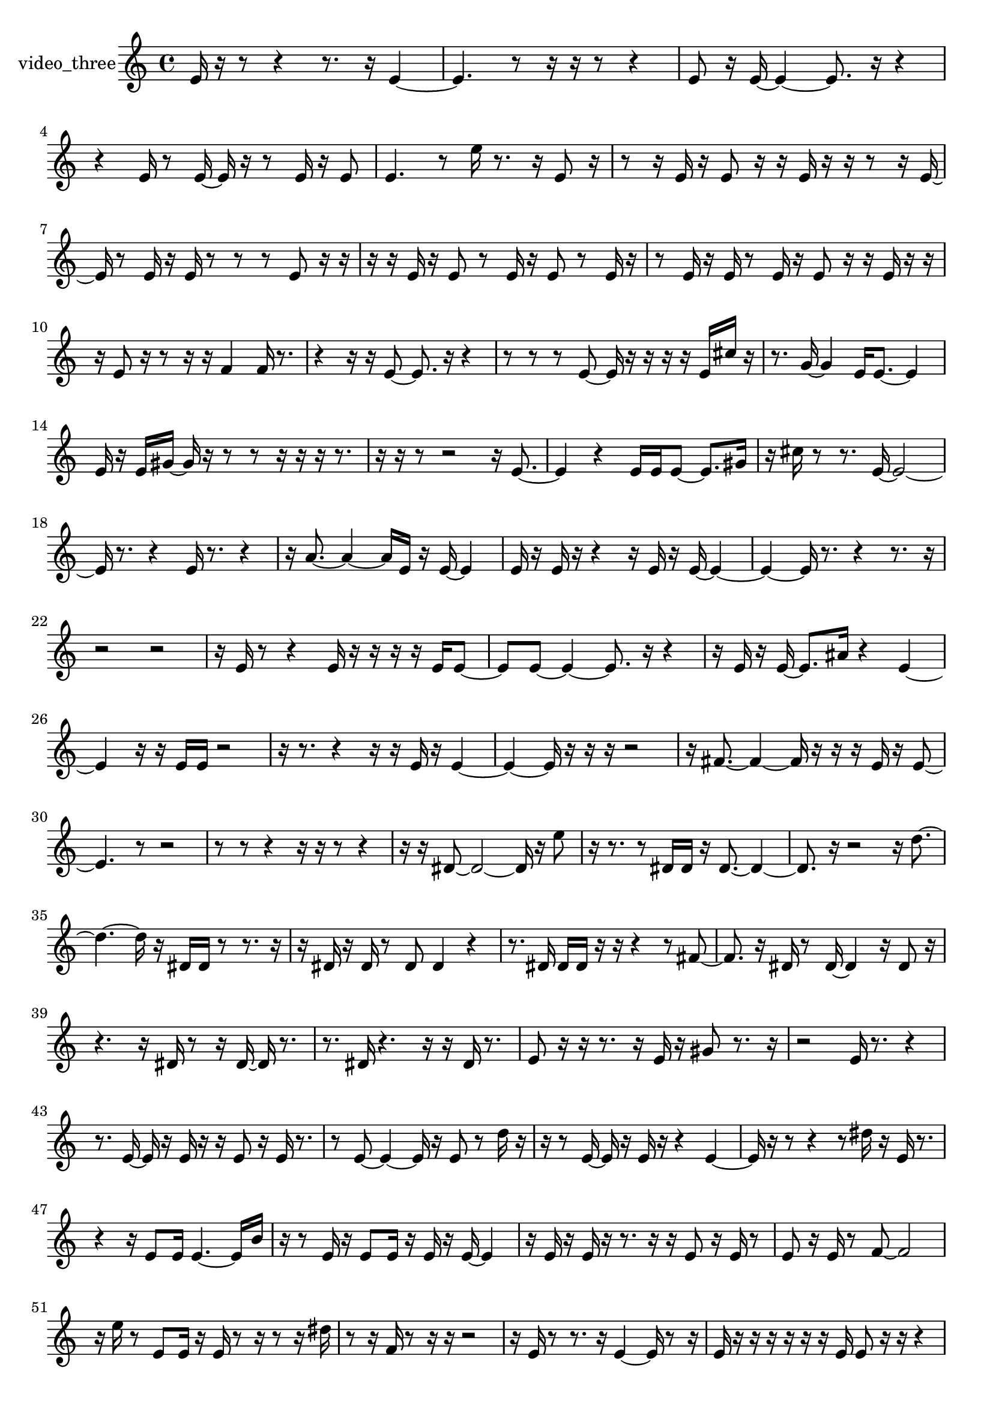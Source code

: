% [notes] external for Pure Data
% development-version July 14, 2014 
% by Jaime E. Oliver La Rosa
% la.rosa@nyu.edu
% @ the Waverly Labs in NYU MUSIC FAS
% Open this file with Lilypond
% more information is available at lilypond.org
% Released under the GNU General Public License.

% HEADERS

glissandoSkipOn = {
  \override NoteColumn.glissando-skip = ##t
  \hide NoteHead
  \hide Accidental
  \hide Tie
  \override NoteHead.no-ledgers = ##t
}

glissandoSkipOff = {
  \revert NoteColumn.glissando-skip
  \undo \hide NoteHead
  \undo \hide Tie
  \undo \hide Accidental
  \revert NoteHead.no-ledgers
}
video_three_part = {

  \time 4/4

  \clef treble 
  % ________________________________________bar 1 :
  e'16  r16  r8 
  r4 
  r8.  r16 
  e'4~  |
  % ________________________________________bar 2 :
  e'4. 
  r8 
  r16  r16  r8 
  r4  |
  % ________________________________________bar 3 :
  e'8  r16  e'16~ 
  e'4~ 
  e'8.  r16 
  r4  |
  % ________________________________________bar 4 :
  r4 
  e'16  r8  e'16~ 
  e'16  r16  r8 
  e'16  r16  e'8  |
  % ________________________________________bar 5 :
  e'4. 
  r8 
  e''16  r8. 
  r16  e'8  r16  |
  % ________________________________________bar 6 :
  r8  r16  e'16 
  r16  e'8  r16 
  r16  e'16  r16  r16 
  r8  r16  e'16~  |
  % ________________________________________bar 7 :
  e'16  r8  e'16 
  r16  e'16  r8 
  r8  r8 
  e'8  r16  r16  |
  % ________________________________________bar 8 :
  r16  r16  e'16  r16 
  e'8  r8 
  e'16  r16  e'8 
  r8  e'16  r16  |
  % ________________________________________bar 9 :
  r8  e'16  r16 
  e'16  r8  e'16 
  r16  e'8  r16 
  r16  e'16  r16  r16  |
  % ________________________________________bar 10 :
  r16  e'8  r16 
  r8  r16  r16 
  f'4 
  f'16  r8.  |
  % ________________________________________bar 11 :
  r4 
  r16  r16  e'8~ 
  e'8.  r16 
  r4  |
  % ________________________________________bar 12 :
  r8  r8 
  r8  e'8~ 
  e'16  r16  r16  r16 
  r16  e'16  cis''16  r16  |
  % ________________________________________bar 13 :
  r8.  g'16~ 
  g'4 
  e'16  e'8.~ 
  e'4  |
  % ________________________________________bar 14 :
  e'16  r16  e'16  gis'16~ 
  gis'16  r16  r8 
  r8  r16  r16 
  r16  r8.  |
  % ________________________________________bar 15 :
  r16  r16  r8 
  r2 
  r16  e'8.~  |
  % ________________________________________bar 16 :
  e'4 
  r4 
  e'16  e'16  e'8~ 
  e'8.  gis'16  |
  % ________________________________________bar 17 :
  r16  cis''16  r8 
  r8.  e'16~ 
  e'2~  |
  % ________________________________________bar 18 :
  e'16  r8. 
  r4 
  e'16  r8. 
  r4  |
  % ________________________________________bar 19 :
  r16  a'8.~ 
  a'4~ 
  a'16  e'16  r16  e'16~ 
  e'4  |
  % ________________________________________bar 20 :
  e'16  r16  e'16  r16 
  r4 
  r16  e'16  r16  e'16~ 
  e'4~  |
  % ________________________________________bar 21 :
  e'4~ 
  e'16  r8. 
  r4 
  r8.  r16  |
  % ________________________________________bar 22 :
  r2 
  r2  |
  % ________________________________________bar 23 :
  r16  e'16  r8 
  r4 
  e'16  r16  r16  r16 
  r16  e'16  e'8~  |
  % ________________________________________bar 24 :
  e'8  e'8~ 
  e'4~ 
  e'8.  r16 
  r4  |
  % ________________________________________bar 25 :
  r16  e'16  r16  e'16~ 
  e'8.  ais'16 
  r4 
  e'4~  |
  % ________________________________________bar 26 :
  e'4 
  r16  r16  e'16  e'16 
  r2  |
  % ________________________________________bar 27 :
  r16  r8. 
  r4 
  r16  r16  e'16  r16 
  e'4~  |
  % ________________________________________bar 28 :
  e'4~ 
  e'16  r16  r16  r16 
  r2  |
  % ________________________________________bar 29 :
  r16  fis'8.~ 
  fis'4~ 
  fis'16  r16  r16  r16 
  e'16  r16  e'8~  |
  % ________________________________________bar 30 :
  e'4. 
  r8 
  r2  |
  % ________________________________________bar 31 :
  r8  r8 
  r4 
  r16  r16  r8 
  r4  |
  % ________________________________________bar 32 :
  r16  r16  dis'8~ 
  dis'2~ 
  dis'16  r16  e''8  |
  % ________________________________________bar 33 :
  r16  r8. 
  r8  dis'16  dis'16 
  r16  dis'8.~ 
  dis'4~  |
  % ________________________________________bar 34 :
  dis'8.  r16 
  r2 
  r16  d''8.~  |
  % ________________________________________bar 35 :
  d''4.~ 
  d''16  r16 
  dis'16  dis'16  r8 
  r8.  r16  |
  % ________________________________________bar 36 :
  r16  dis'16  r16  dis'16 
  r8  dis'8 
  dis'4 
  r4  |
  % ________________________________________bar 37 :
  r8.  dis'16 
  dis'16  dis'16  r16  r16 
  r4 
  r8  fis'8~  |
  % ________________________________________bar 38 :
  fis'8.  r16 
  dis'16  r8  dis'16~ 
  dis'4 
  r16  dis'8  r16  |
  % ________________________________________bar 39 :
  r4. 
  r16  dis'16 
  r8  r16  dis'16~ 
  dis'16  r8.  |
  % ________________________________________bar 40 :
  r8.  dis'16 
  r4. 
  r16  r16 
  dis'16  r8.  |
  % ________________________________________bar 41 :
  e'8  r16  r16 
  r8.  r16 
  e'16  r16  gis'8 
  r8.  r16  |
  % ________________________________________bar 42 :
  r2 
  e'16  r8. 
  r4  |
  % ________________________________________bar 43 :
  r8.  e'16~ 
  e'16  r16  e'16  r16 
  r16  e'8  r16 
  e'16  r8.  |
  % ________________________________________bar 44 :
  r8  e'8~ 
  e'4~ 
  e'16  r16  e'8 
  r8  d''16  r16  |
  % ________________________________________bar 45 :
  r16  r8  e'16~ 
  e'16  r16  e'16  r16 
  r4 
  e'4~  |
  % ________________________________________bar 46 :
  e'16  r16  r8 
  r4 
  r8  dis''16  r16 
  e'16  r8.  |
  % ________________________________________bar 47 :
  r4 
  r16  e'8  e'16 
  e'4.~ 
  e'16  b'16  |
  % ________________________________________bar 48 :
  r16  r8  e'16 
  r16  e'8  e'16 
  r16  e'16  r16  e'16~ 
  e'4  |
  % ________________________________________bar 49 :
  r16  e'16  r16  e'16 
  r16  r8. 
  r16  r16  e'8 
  r16  e'16  r8  |
  % ________________________________________bar 50 :
  e'8  r16  e'16 
  r8  f'8~ 
  f'2~  |
  % ________________________________________bar 51 :
  r16  e''16  r8 
  e'8  e'16  r16 
  e'16  r8  r16 
  r8  r16  dis''16  |
  % ________________________________________bar 52 :
  r8  r16  f'16 
  r8  r16  r16 
  r2  |
  % ________________________________________bar 53 :
  r16  e'16  r8 
  r8.  r16 
  e'4~ 
  e'16  r8  r16  |
  % ________________________________________bar 54 :
  e'16  r16  r16  r16 
  r16  r16  r16  e'16 
  e'8  r16  r16 
  r4  |
  % ________________________________________bar 55 :
  r4. 
  e'16  r16 
  r16  r16  r8 
  r4  |
  % ________________________________________bar 56 :
  r4 
  r16  r16  r16  r16 
  r2  |
  % ________________________________________bar 57 :
  r16  r16  e'16  r16 
  r16  e'8  r16 
  r16  e'16  r8 
  r16  r16  r16  e'16~  |
  % ________________________________________bar 58 :
  e'16  r16  r8 
  f'16  r16  e'8 
  r16 
}

\score {
  \new Staff \with { instrumentName = "video_three" } {
    \new Voice {
      \video_three_part
    }
  }
  \layout {
    \mergeDifferentlyHeadedOn
    \mergeDifferentlyDottedOn
    \set harmonicDots = ##t
    \override Glissando.thickness = #4
    \set Staff.pedalSustainStyle = #'mixed
    \override TextSpanner.bound-padding = #1.0
    \override TextSpanner.bound-details.right.padding = #1.3
    \override TextSpanner.bound-details.right.stencil-align-dir-y = #CENTER
    \override TextSpanner.bound-details.left.stencil-align-dir-y = #CENTER
    \override TextSpanner.bound-details.right-broken.text = ##f
    \override TextSpanner.bound-details.left-broken.text = ##f
    \override Glissando.minimum-length = #4
    \override Glissando.springs-and-rods = #ly:spanner::set-spacing-rods
    \override Glissando.breakable = ##t
    \override Glissando.after-line-breaking = ##t
    \set baseMoment = #(ly:make-moment 1/8)
    \set beatStructure = 2,2,2,2
    #(set-default-paper-size "a4")
  }
  \midi { }
}

\version "2.19.49"
% notes Pd External version testing 
